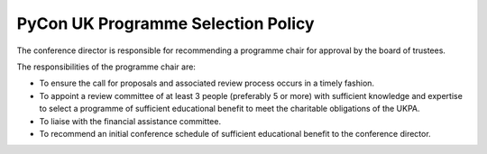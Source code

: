 PyCon UK Programme Selection Policy
===================================

The conference director is responsible for recommending a programme chair for
approval by the board of trustees.

The responsibilities of the programme chair are:

- To ensure the call for proposals and associated review process occurs in a
  timely fashion.
- To appoint a review committee of at least 3 people (preferably 5 or more) with
  sufficient knowledge and expertise to select a programme of sufficient
  educational benefit to meet the charitable obligations of the UKPA.
- To liaise with the financial assistance committee.
- To recommend an initial conference schedule of sufficient educational benefit
  to the conference director.
